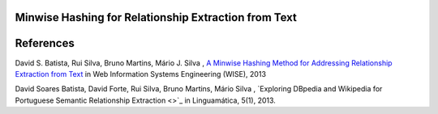 Minwise Hashing for Relationship Extraction from Text
=====================================================

References
==========
David S. Batista, Rui Silva, Bruno Martins, Mário J. Silva , `A Minwise Hashing Method for Addressing Relationship Extraction from Text <http://link.springer.com/chapter/10.1007%2F978-3-642-41154-0_16>`_ in Web Information Systems Engineering (WISE), 2013

David Soares Batista, David Forte, Rui Silva, Bruno Martins, Mário Silva , `Exploring DBpedia and Wikipedia for Portuguese Semantic Relationship Extraction <>`_ in  Linguamática, 5(1), 2013.
